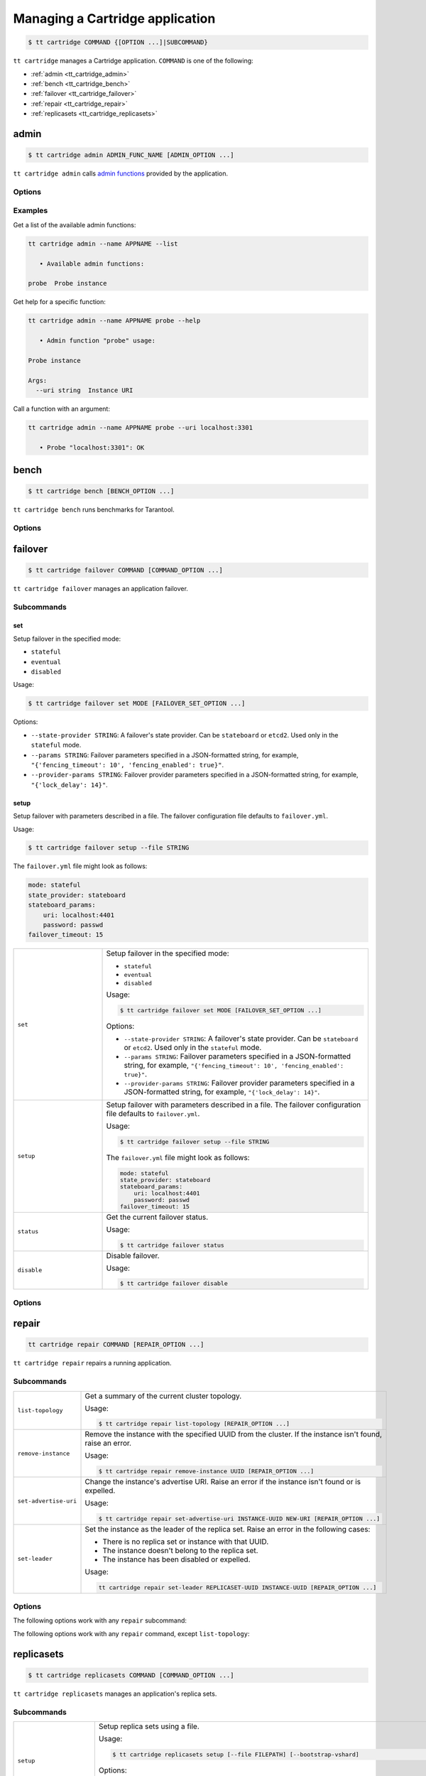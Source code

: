 .. _tt_cartridge:

Managing a Cartridge application
================================

..  code-block:: console

    $ tt cartridge COMMAND {[OPTION ...]|SUBCOMMAND}

``tt cartridge`` manages a Cartridge application.
``COMMAND`` is one of the following:

*   :ref:`admin <tt_cartridge_admin>`
*   :ref:`bench <tt_cartridge_bench>`
*   :ref:`failover <tt_cartridge_failover>`
*   :ref:`repair <tt_cartridge_repair>`
*   :ref:`replicasets <tt_cartridge_replicasets>`


.. _tt_cartridge_admin:

admin
-----

..  code-block:: console

    $ tt cartridge admin ADMIN_FUNC_NAME [ADMIN_OPTION ...]

``tt cartridge admin`` calls `admin functions <https://github.com/tarantool/cartridge-cli-extensions/blob/master/doc/admin.md>`_ provided by the application.

.. _tt_cartridge_admin_options:

Options
~~~~~~~

..  option:: --name STRING

    (Required) An application name.

..  option:: -l, --list

    List the available admin functions.

..  option:: --instance STRING

    A name of the instance to connect to.

..  option:: --conn STRING

    An address to connect to.

..  option:: --run-dir STRING

    A directory where PID and socket files are stored. Defaults to ``/var/run/tarantool``.


.. _tt_cartridge_admin_examples:

Examples
~~~~~~~~

Get a list of the available admin functions:

.. code-block:: console

    tt cartridge admin --name APPNAME --list

       • Available admin functions:

    probe  Probe instance

Get help for a specific function:

.. code-block:: console

    tt cartridge admin --name APPNAME probe --help

       • Admin function "probe" usage:

    Probe instance

    Args:
      --uri string  Instance URI

Call a function with an argument:

.. code-block:: console

    tt cartridge admin --name APPNAME probe --uri localhost:3301

       • Probe "localhost:3301": OK



.. _tt_cartridge_bench:

bench
-----

..  code-block:: console

    $ tt cartridge bench [BENCH_OPTION ...]

``tt cartridge bench`` runs benchmarks for Tarantool.

.. _tt_cartridge_bench_options:

Options
~~~~~~~

..  option:: --url STRING

    A Tarantool instance address (the default is ``127.0.0.1:3301``).

..  option:: --user STRING

    A username used to connect to the instance (the default is ``guest``).

..  option:: --password STRING

    A password used to connect to the instance.

..  option:: --connections INT

    A number of concurrent connections (the default is ``10``).

..  option:: --requests INT

    A number of simultaneous requests per connection (the default is ``10``).

..  option:: --duration INT

    The duration of a benchmark test in seconds (the default is ``10``).

..  option:: --keysize INT

    The size of a key part of benchmark data in bytes (the default is ``10``).

..  option:: --datasize INT

    The size of a value part of benchmark data in bytes (the default is ``20``).

..  option:: --insert INT

    A percentage of inserts (the default is ``100``).

..  option:: --select INT

    A percentage of selects.

..  option:: --update INT

    A percentage of updates.

..  option:: --fill INT

    A number of records to pre-fill the space (the default is ``1000000``).


.. _tt_cartridge_failover:

failover
--------

..  code-block:: console

    $ tt cartridge failover COMMAND [COMMAND_OPTION ...]

``tt cartridge failover`` manages an application failover.

.. _tt_cartridge_failover_commands:

Subcommands
~~~~~~~~~~~

set
^^^

Setup failover in the specified mode:

*   ``stateful``
*   ``eventual``
*   ``disabled``

Usage:

.. code-block:: console

    $ tt cartridge failover set MODE [FAILOVER_SET_OPTION ...]

Options:

*   ``--state-provider STRING``: A failover's state provider. Can be ``stateboard`` or ``etcd2``. Used only in the ``stateful`` mode.
*   ``--params STRING``: Failover parameters specified in a JSON-formatted string, for example, ``"{'fencing_timeout': 10', 'fencing_enabled': true}"``.
*   ``--provider-params STRING``: Failover provider parameters specified in a JSON-formatted string, for example, ``"{'lock_delay': 14}"``.

setup
^^^^^

Setup failover with parameters described in a file.
The failover configuration file defaults to ``failover.yml``.

Usage:

.. code-block:: console

    $ tt cartridge failover setup --file STRING

The ``failover.yml`` file might look as follows:

.. code-block:: yaml

    mode: stateful
    state_provider: stateboard
    stateboard_params:
        uri: localhost:4401
        password: passwd
    failover_timeout: 15

..  container:: table

    ..  list-table::
        :widths: 25 75
        :header-rows: 0

        *   -   ``set``
            -   Setup failover in the specified mode:

                *   ``stateful``
                *   ``eventual``
                *   ``disabled``

                Usage:

                .. code-block:: console

                    $ tt cartridge failover set MODE [FAILOVER_SET_OPTION ...]

                Options:

                *   ``--state-provider STRING``: A failover's state provider. Can be ``stateboard`` or ``etcd2``. Used only in the ``stateful`` mode.
                *   ``--params STRING``: Failover parameters specified in a JSON-formatted string, for example, ``"{'fencing_timeout': 10', 'fencing_enabled': true}"``.
                *   ``--provider-params STRING``: Failover provider parameters specified in a JSON-formatted string, for example, ``"{'lock_delay': 14}"``.

        *   -   ``setup``
            -   Setup failover with parameters described in a file.
                The failover configuration file defaults to ``failover.yml``.

                Usage:

                .. code-block:: console

                    $ tt cartridge failover setup --file STRING

                The ``failover.yml`` file might look as follows:

                .. code-block:: yaml

                    mode: stateful
                    state_provider: stateboard
                    stateboard_params:
                        uri: localhost:4401
                        password: passwd
                    failover_timeout: 15

        *   -   ``status``
            -   Get the current failover status.

                Usage:

                .. code-block:: console

                    $ tt cartridge failover status

        *   -   ``disable``
            -   Disable failover.

                Usage:

                .. code-block:: console

                    $ tt cartridge failover disable


.. _tt_cartridge_failover_options:

Options
~~~~~~~

..  option:: --name STRING

    An application name. Defaults to "package" in rockspec.

..  option:: --file STRING

    A path to the file containing failover settings. Defaults to ``failover.yml``.


.. _tt_cartridge_repair:

repair
------

..  code-block:: console

    tt cartridge repair COMMAND [REPAIR_OPTION ...]

``tt cartridge repair`` repairs a running application.

.. _tt_cartridge_repair_commands:

Subcommands
~~~~~~~~~~~

..  container:: table

    ..  list-table::
        :widths: 25 75
        :header-rows: 0

        *   -   ``list-topology``
            -   Get a summary of the current cluster topology.

                Usage:

                .. code-block:: console

                    $ tt cartridge repair list-topology [REPAIR_OPTION ...]

        *   -   ``remove-instance``
            -   Remove the instance with the specified UUID from the cluster. If the instance isn't found, raise an error.

                Usage:

                .. code-block:: console

                    $ tt cartridge repair remove-instance UUID [REPAIR_OPTION ...]

        *   -   ``set-advertise-uri``
            -   Change the instance's advertise URI. Raise an error if the instance isn't found or is expelled.

                Usage:

                .. code-block:: console

                    $ tt cartridge repair set-advertise-uri INSTANCE-UUID NEW-URI [REPAIR_OPTION ...]

        *   -   ``set-leader``
            -   Set the instance as the leader of the replica set. Raise an error in the following cases:

                *   There is no replica set or instance with that UUID.
                *   The instance doesn't belong to the replica set.
                *   The instance has been disabled or expelled.

                Usage:

                .. code-block:: console

                    tt cartridge repair set-leader REPLICASET-UUID INSTANCE-UUID [REPAIR_OPTION ...]


.. _tt_cartridge_repair_options:

Options
~~~~~~~

The following options work with any ``repair`` subcommand:

..  option:: --name

    (Required) An application name.

..  option:: --data-dir

    The directory containing the instances' working directories. Defaults to ``/var/lib/tarantool``.

The following options work with any ``repair`` command, except ``list-topology``:

..  option:: --run-dir

    The directory where PID and socket files are stored. Defaults to ``/var/run/tarantool``.

..  option:: --dry-run

    Launch in dry-run mode: show changes but do not apply them.

..  option:: --reload

    Enable instance configuration to reload after the patch.



.. _tt_cartridge_replicasets:

replicasets
-----------

..  code-block:: console

    $ tt cartridge replicasets COMMAND [COMMAND_OPTION ...]

``tt cartridge replicasets`` manages an application's replica sets.


.. _tt_cartridge_replicasets_commands:

Subcommands
~~~~~~~~~~~

..  container:: table

    ..  list-table::
        :widths: 25 75
        :header-rows: 0

        *   -   ``setup``
            -   Setup replica sets using a file.

                Usage:

                .. code-block:: console

                    $ tt cartridge replicasets setup [--file FILEPATH] [--bootstrap-vshard]

                Options:

                *   ``--file``: A file with a replica set configuration. Defaults to ``replicasets.yml``.
                *   ``--bootstrap-vshard``: Bootstrap vshard upon setup.

        *   -   ``save``
            -   Save the current replica set configuration to a file.

                Usage:

                .. code-block:: console

                    $ tt cartridge replicasets save [--file FILEPATH]

                Options:

                *   ``--file``: A file to save the configuration to. Defaults to ``replicasets.yml``.

        *   -   ``list``
            -   List the current cluster topology.

                Usage:

                .. code-block:: console

                    $ tt cartridge replicasets list [--replicaset STRING]

                Options:

                *   ``--replicaset STRING``: A replica set name.

        *   -   ``join``
            -   Join the instance to a cluster.
                If a replica set with the specified alias isn't found in cluster, it is created.
                Otherwise, instances are joined to an existing replica set.

                Usage:

                .. code-block:: console

                    $ tt cartridge replicasets join INSTANCE_NAME ... [--replicaset STRING]

                Options:

                *   ``--replicaset STRING``: A replica set name.

        *   -   ``list-roles``
            -   List the available roles.

                Usage:

                .. code-block:: console

                    $ tt cartridge replicasets list-roles

        *   -   ``list-vshard-groups``
            -   List the available vshard groups.

                Usage:

                .. code-block:: console

                    $ tt cartridge replicasets list-vshard-groups

        *   -   ``add-roles``
            -   Add roles to the replica set.

                Usage:

                .. code-block:: console

                    $ tt cartridge replicasets add-roles ROLE_NAME ... [--replicaset STRING] [--vshard-group STRING]

                Options:

                *   ``--replicaset STRING``: A replica set name.
                *   ``--vshard-group STRING``: A vshard group for ``vshard-storage`` replica sets.

        *   -   ``remove-roles``
            -   Remove roles from the replica set.

                Usage:

                .. code-block:: console

                    $ tt cartridge replicasets remove-roles ROLE_NAME ... [--replicaset STRING]

                Options:

                *   ``--replicaset STRING``: A replica set name.

        *   -   ``set-weight``
            -   Specify replica set weight.

                Usage:

                .. code-block:: console

                    $ tt cartridge replicasets set-weight WEIGHT [--replicaset STRING]

                Options:

                *   ``--replicaset STRING``: A replica set name.

        *   -   ``set-failover-priority``
            -   Configure replica set failover priority.

                Usage:

                .. code-block:: console

                    $ tt cartridge replicasets set-failover-priority INSTANCE_NAME ... [--replicaset STRING]

                Options:

                *   ``--replicaset STRING``: A replica set name.

        *   -   ``bootstrap-vshard``
            -   Bootstrap vshard.

                Usage:

                .. code-block:: console

                    $ tt cartridge replicasets bootstrap-vshard

        *   -   ``expel``
            -   Expel one or more instances from the cluster.

                Usage:

                .. code-block:: console

                    $ tt cartridge replicasets expel INSTANCE_NAME ...
